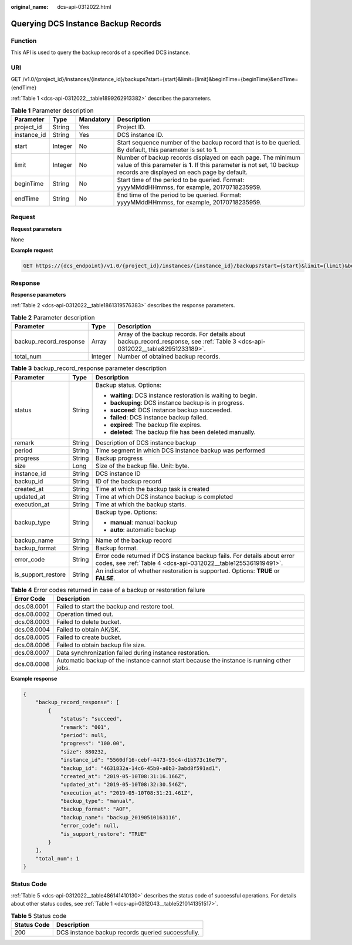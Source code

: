 :original_name: dcs-api-0312022.html

.. _dcs-api-0312022:

Querying DCS Instance Backup Records
====================================

Function
--------

This API is used to query the backup records of a specified DCS instance.

URI
---

GET /v1.0/{project_id}/instances/{instance_id}/backups?start={start}&limit={limit}&beginTime={beginTime}&endTime={endTime}

:ref:`Table 1 <dcs-api-0312022__table1899262913382>` describes the parameters.

.. _dcs-api-0312022__table1899262913382:

.. table:: **Table 1** Parameter description

   +-------------+---------+-----------+---------------------------------------------------------------------------------------------------------------------------------------------------------------------------------------+
   | Parameter   | Type    | Mandatory | Description                                                                                                                                                                           |
   +=============+=========+===========+=======================================================================================================================================================================================+
   | project_id  | String  | Yes       | Project ID.                                                                                                                                                                           |
   +-------------+---------+-----------+---------------------------------------------------------------------------------------------------------------------------------------------------------------------------------------+
   | instance_id | String  | Yes       | DCS instance ID.                                                                                                                                                                      |
   +-------------+---------+-----------+---------------------------------------------------------------------------------------------------------------------------------------------------------------------------------------+
   | start       | Integer | No        | Start sequence number of the backup record that is to be queried. By default, this parameter is set to **1**.                                                                         |
   +-------------+---------+-----------+---------------------------------------------------------------------------------------------------------------------------------------------------------------------------------------+
   | limit       | Integer | No        | Number of backup records displayed on each page. The minimum value of this parameter is **1**. If this parameter is not set, 10 backup records are displayed on each page by default. |
   +-------------+---------+-----------+---------------------------------------------------------------------------------------------------------------------------------------------------------------------------------------+
   | beginTime   | String  | No        | Start time of the period to be queried. Format: yyyyMMddHHmmss, for example, 20170718235959.                                                                                          |
   +-------------+---------+-----------+---------------------------------------------------------------------------------------------------------------------------------------------------------------------------------------+
   | endTime     | String  | No        | End time of the period to be queried. Format: yyyyMMddHHmmss, for example, 20170718235959.                                                                                            |
   +-------------+---------+-----------+---------------------------------------------------------------------------------------------------------------------------------------------------------------------------------------+

Request
-------

**Request parameters**

None

**Example request**

.. code-block:: text

   GET https://{dcs_endpoint}/v1.0/{project_id}/instances/{instance_id}/backups?start={start}&limit={limit}&beginTime={beginTime}&endTime={endTime}

Response
--------

**Response parameters**

:ref:`Table 2 <dcs-api-0312022__table1861319576383>` describes the response parameters.

.. _dcs-api-0312022__table1861319576383:

.. table:: **Table 2** Parameter description

   +------------------------+---------+--------------------------------------------------------------------------------------------------------------------------------+
   | Parameter              | Type    | Description                                                                                                                    |
   +========================+=========+================================================================================================================================+
   | backup_record_response | Array   | Array of the backup records. For details about backup_record_response, see :ref:`Table 3 <dcs-api-0312022__table82951233189>`. |
   +------------------------+---------+--------------------------------------------------------------------------------------------------------------------------------+
   | total_num              | Integer | Number of obtained backup records.                                                                                             |
   +------------------------+---------+--------------------------------------------------------------------------------------------------------------------------------+

.. _dcs-api-0312022__table82951233189:

.. table:: **Table 3** backup_record_response parameter description

   +-----------------------+-----------------------+--------------------------------------------------------------------------------------------------------------------------------------------+
   | Parameter             | Type                  | Description                                                                                                                                |
   +=======================+=======================+============================================================================================================================================+
   | status                | String                | Backup status. Options:                                                                                                                    |
   |                       |                       |                                                                                                                                            |
   |                       |                       | -  **waiting**: DCS instance restoration is waiting to begin.                                                                              |
   |                       |                       | -  **backuping**: DCS instance backup is in progress.                                                                                      |
   |                       |                       | -  **succeed**: DCS instance backup succeeded.                                                                                             |
   |                       |                       | -  **failed**: DCS instance backup failed.                                                                                                 |
   |                       |                       | -  **expired**: The backup file expires.                                                                                                   |
   |                       |                       | -  **deleted**: The backup file has been deleted manually.                                                                                 |
   +-----------------------+-----------------------+--------------------------------------------------------------------------------------------------------------------------------------------+
   | remark                | String                | Description of DCS instance backup                                                                                                         |
   +-----------------------+-----------------------+--------------------------------------------------------------------------------------------------------------------------------------------+
   | period                | String                | Time segment in which DCS instance backup was performed                                                                                    |
   +-----------------------+-----------------------+--------------------------------------------------------------------------------------------------------------------------------------------+
   | progress              | String                | Backup progress                                                                                                                            |
   +-----------------------+-----------------------+--------------------------------------------------------------------------------------------------------------------------------------------+
   | size                  | Long                  | Size of the backup file. Unit: byte.                                                                                                       |
   +-----------------------+-----------------------+--------------------------------------------------------------------------------------------------------------------------------------------+
   | instance_id           | String                | DCS instance ID                                                                                                                            |
   +-----------------------+-----------------------+--------------------------------------------------------------------------------------------------------------------------------------------+
   | backup_id             | String                | ID of the backup record                                                                                                                    |
   +-----------------------+-----------------------+--------------------------------------------------------------------------------------------------------------------------------------------+
   | created_at            | String                | Time at which the backup task is created                                                                                                   |
   +-----------------------+-----------------------+--------------------------------------------------------------------------------------------------------------------------------------------+
   | updated_at            | String                | Time at which DCS instance backup is completed                                                                                             |
   +-----------------------+-----------------------+--------------------------------------------------------------------------------------------------------------------------------------------+
   | execution_at          | String                | Time at which the backup starts.                                                                                                           |
   +-----------------------+-----------------------+--------------------------------------------------------------------------------------------------------------------------------------------+
   | backup_type           | String                | Backup type. Options:                                                                                                                      |
   |                       |                       |                                                                                                                                            |
   |                       |                       | -  **manual**: manual backup                                                                                                               |
   |                       |                       | -  **auto**: automatic backup                                                                                                              |
   +-----------------------+-----------------------+--------------------------------------------------------------------------------------------------------------------------------------------+
   | backup_name           | String                | Name of the backup record                                                                                                                  |
   +-----------------------+-----------------------+--------------------------------------------------------------------------------------------------------------------------------------------+
   | backup_format         | String                | Backup format.                                                                                                                             |
   +-----------------------+-----------------------+--------------------------------------------------------------------------------------------------------------------------------------------+
   | error_code            | String                | Error code returned if DCS instance backup fails. For details about error codes, see :ref:`Table 4 <dcs-api-0312022__table1255361919491>`. |
   +-----------------------+-----------------------+--------------------------------------------------------------------------------------------------------------------------------------------+
   | is_support_restore    | String                | An indicator of whether restoration is supported. Options: **TRUE** or **FALSE**.                                                          |
   +-----------------------+-----------------------+--------------------------------------------------------------------------------------------------------------------------------------------+

.. _dcs-api-0312022__table1255361919491:

.. table:: **Table 4** Error codes returned in case of a backup or restoration failure

   +-------------+-------------------------------------------------------------------------------------------+
   | Error Code  | Description                                                                               |
   +=============+===========================================================================================+
   | dcs.08.0001 | Failed to start the backup and restore tool.                                              |
   +-------------+-------------------------------------------------------------------------------------------+
   | dcs.08.0002 | Operation timed out.                                                                      |
   +-------------+-------------------------------------------------------------------------------------------+
   | dcs.08.0003 | Failed to delete bucket.                                                                  |
   +-------------+-------------------------------------------------------------------------------------------+
   | dcs.08.0004 | Failed to obtain AK/SK.                                                                   |
   +-------------+-------------------------------------------------------------------------------------------+
   | dcs.08.0005 | Failed to create bucket.                                                                  |
   +-------------+-------------------------------------------------------------------------------------------+
   | dcs.08.0006 | Failed to obtain backup file size.                                                        |
   +-------------+-------------------------------------------------------------------------------------------+
   | dcs.08.0007 | Data synchronization failed during instance restoration.                                  |
   +-------------+-------------------------------------------------------------------------------------------+
   | dcs.08.0008 | Automatic backup of the instance cannot start because the instance is running other jobs. |
   +-------------+-------------------------------------------------------------------------------------------+

**Example response**

.. code-block::

   {
       "backup_record_response": [
           {
               "status": "succeed",
               "remark": "001",
               "period": null,
               "progress": "100.00",
               "size": 880232,
               "instance_id": "5560df16-cebf-4473-95c4-d1b573c16e79",
               "backup_id": "4631832a-14c6-45b0-a0b3-3abd8f591ad1",
               "created_at": "2019-05-10T08:31:16.166Z",
               "updated_at": "2019-05-10T08:32:30.546Z",
               "execution_at": "2019-05-10T08:31:21.461Z",
               "backup_type": "manual",
               "backup_format": "AOF",
               "backup_name": "backup_20190510163116",
               "error_code": null,
               "is_support_restore": "TRUE"
           }
       ],
       "total_num": 1
   }

Status Code
-----------

:ref:`Table 5 <dcs-api-0312022__table486141410130>` describes the status code of successful operations. For details about other status codes, see :ref:`Table 1 <dcs-api-0312043__table5210141351517>`.

.. _dcs-api-0312022__table486141410130:

.. table:: **Table 5** Status code

   =========== =================================================
   Status Code Description
   =========== =================================================
   200         DCS instance backup records queried successfully.
   =========== =================================================
